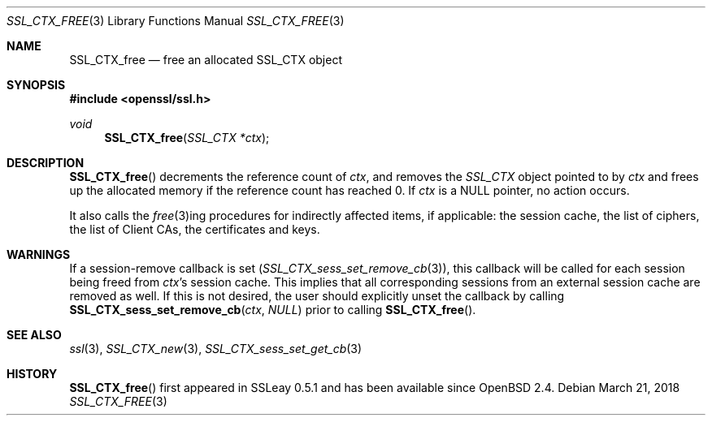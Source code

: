 .\"	$OpenBSD: SSL_CTX_free.3,v 1.3 2018/03/21 05:07:04 schwarze Exp $
.\"	OpenSSL b97fdb57 Nov 11 09:33:09 2016 +0100
.\"
.\" This file was written by Lutz Jaenicke <jaenicke@openssl.org>.
.\" Copyright (c) 2000, 2001, 2003 The OpenSSL Project.  All rights reserved.
.\"
.\" Redistribution and use in source and binary forms, with or without
.\" modification, are permitted provided that the following conditions
.\" are met:
.\"
.\" 1. Redistributions of source code must retain the above copyright
.\"    notice, this list of conditions and the following disclaimer.
.\"
.\" 2. Redistributions in binary form must reproduce the above copyright
.\"    notice, this list of conditions and the following disclaimer in
.\"    the documentation and/or other materials provided with the
.\"    distribution.
.\"
.\" 3. All advertising materials mentioning features or use of this
.\"    software must display the following acknowledgment:
.\"    "This product includes software developed by the OpenSSL Project
.\"    for use in the OpenSSL Toolkit. (http://www.openssl.org/)"
.\"
.\" 4. The names "OpenSSL Toolkit" and "OpenSSL Project" must not be used to
.\"    endorse or promote products derived from this software without
.\"    prior written permission. For written permission, please contact
.\"    openssl-core@openssl.org.
.\"
.\" 5. Products derived from this software may not be called "OpenSSL"
.\"    nor may "OpenSSL" appear in their names without prior written
.\"    permission of the OpenSSL Project.
.\"
.\" 6. Redistributions of any form whatsoever must retain the following
.\"    acknowledgment:
.\"    "This product includes software developed by the OpenSSL Project
.\"    for use in the OpenSSL Toolkit (http://www.openssl.org/)"
.\"
.\" THIS SOFTWARE IS PROVIDED BY THE OpenSSL PROJECT ``AS IS'' AND ANY
.\" EXPRESSED OR IMPLIED WARRANTIES, INCLUDING, BUT NOT LIMITED TO, THE
.\" IMPLIED WARRANTIES OF MERCHANTABILITY AND FITNESS FOR A PARTICULAR
.\" PURPOSE ARE DISCLAIMED.  IN NO EVENT SHALL THE OpenSSL PROJECT OR
.\" ITS CONTRIBUTORS BE LIABLE FOR ANY DIRECT, INDIRECT, INCIDENTAL,
.\" SPECIAL, EXEMPLARY, OR CONSEQUENTIAL DAMAGES (INCLUDING, BUT
.\" NOT LIMITED TO, PROCUREMENT OF SUBSTITUTE GOODS OR SERVICES;
.\" LOSS OF USE, DATA, OR PROFITS; OR BUSINESS INTERRUPTION)
.\" HOWEVER CAUSED AND ON ANY THEORY OF LIABILITY, WHETHER IN CONTRACT,
.\" STRICT LIABILITY, OR TORT (INCLUDING NEGLIGENCE OR OTHERWISE)
.\" ARISING IN ANY WAY OUT OF THE USE OF THIS SOFTWARE, EVEN IF ADVISED
.\" OF THE POSSIBILITY OF SUCH DAMAGE.
.\"
.Dd $Mdocdate: March 21 2018 $
.Dt SSL_CTX_FREE 3
.Os
.Sh NAME
.Nm SSL_CTX_free
.Nd free an allocated SSL_CTX object
.Sh SYNOPSIS
.In openssl/ssl.h
.Ft void
.Fn SSL_CTX_free "SSL_CTX *ctx"
.Sh DESCRIPTION
.Fn SSL_CTX_free
decrements the reference count of
.Fa ctx ,
and removes the
.Vt SSL_CTX
object pointed to by
.Fa ctx
and frees up the allocated memory if the reference count has reached 0.
If
.Fa ctx
is a
.Dv NULL
pointer, no action occurs.
.Pp
It also calls the
.Xr free 3 Ns ing
procedures for indirectly affected items, if applicable:
the session cache, the list of ciphers, the list of Client CAs,
the certificates and keys.
.Sh WARNINGS
If a session-remove callback is set
.Pq Xr SSL_CTX_sess_set_remove_cb 3 ,
this callback will be called for each session being freed from
.Fa ctx Ns 's
session cache.
This implies that all corresponding sessions from an external session cache are
removed as well.
If this is not desired, the user should explicitly unset the callback by
calling
.Fn SSL_CTX_sess_set_remove_cb ctx NULL
prior to calling
.Fn SSL_CTX_free .
.Sh SEE ALSO
.Xr ssl 3 ,
.Xr SSL_CTX_new 3 ,
.Xr SSL_CTX_sess_set_get_cb 3
.Sh HISTORY
.Fn SSL_CTX_free
first appeared in SSLeay 0.5.1 and has been available since
.Ox 2.4 .
